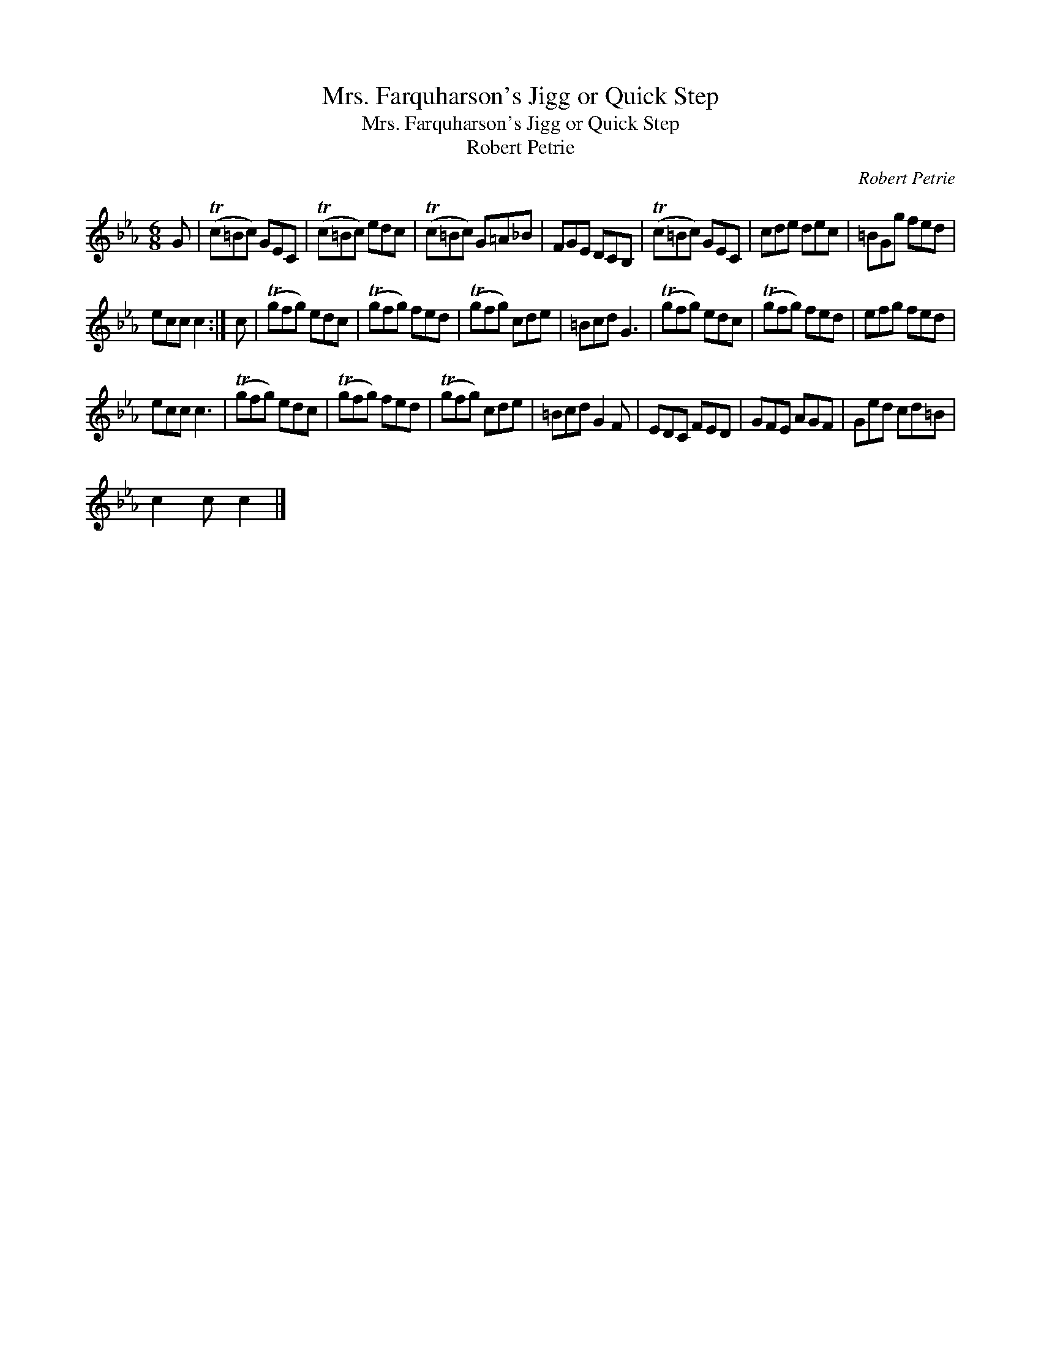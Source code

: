X:1
T:Mrs. Farquharson's Jigg or Quick Step
T:Mrs. Farquharson's Jigg or Quick Step
T:Robert Petrie
C:Robert Petrie
L:1/8
M:6/8
K:Cmin
V:1 treble 
V:1
 G | (Tc=Bc) GEC | (Tc=Bc) edc | (Tc=Bc) G=A_B | FGE DCB, | (Tc=Bc) GEC | cde dec | =BGg fed | %8
 ecc c2 :| c | (Tgfg) edc | (Tgfg) fed | (Tgfg) cde | =Bcd G3 | (Tgfg) edc | (Tgfg) fed | efg fed | %17
 ecc c3 | (Tgfg) edc | (Tgfg) fed | (Tgfg) cde | =Bcd G2 F | EDC FED | GFE AGF | Ged cd=B | %25
 c2 c c2 |] %26

